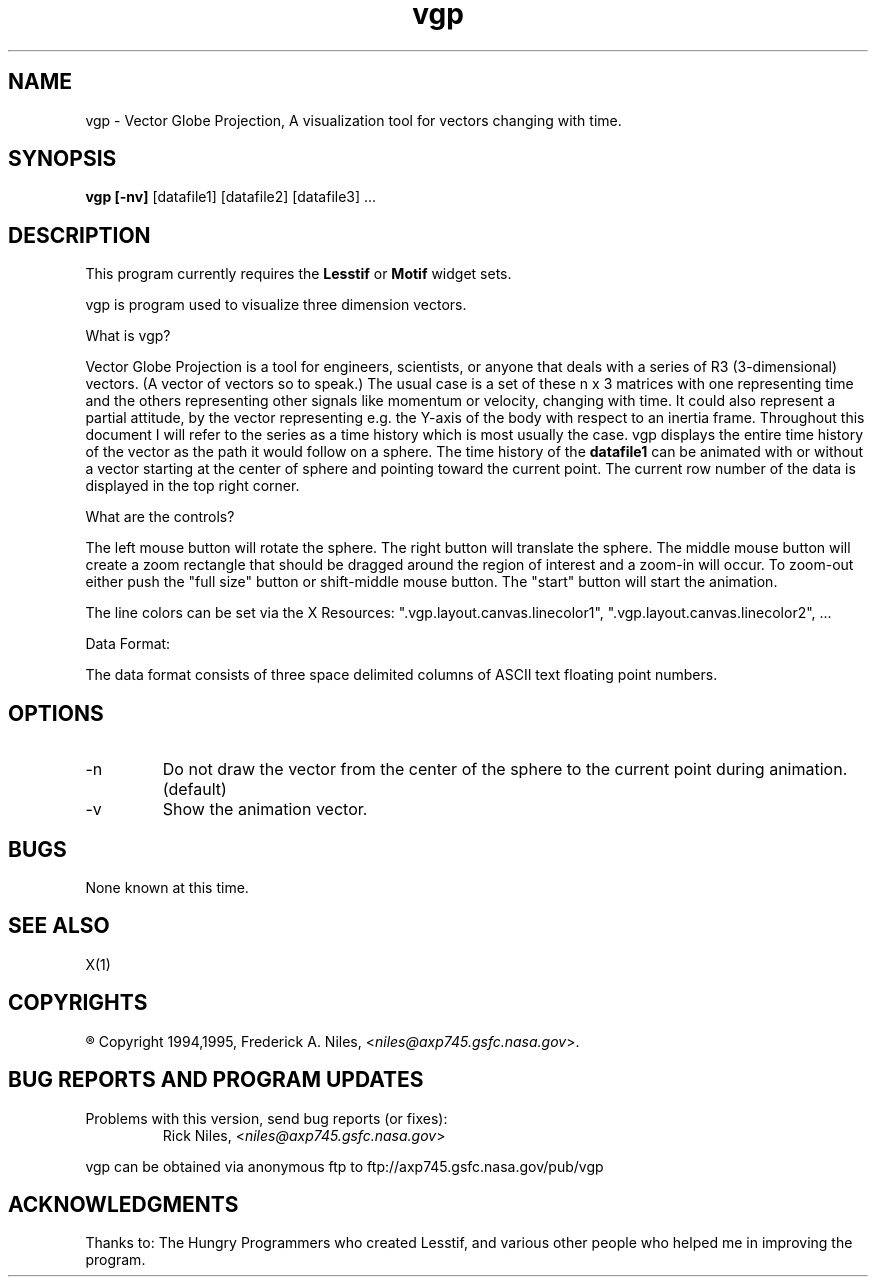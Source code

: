 .\" VECTOR GLOBE PROJECTION
.\"
.\" vgp.1
.\"
.\" ##
.\"
.\" Copyright (c) 1994,1995    Frederick A Niles, niles@axp745.gsfc.nasa.gov
.\"
.\"                   All Rights Reserved
.\"
.\" Permission to use, copy, modify, and distribute this software and
.\" its documentation for any purpose and without fee is hereby granted,
.\" provided that the above copyright notice appear in all copies and
.\" that both that copyright notice and this permission notice appear in
.\" supporting documentation, and that the name of the author not be
.\" used in advertising or publicity pertaining to distribution of the
.\" software without specific, written prior permission.
.\"
.\" This program is distributed in the hope that it will be "playable",
.\" but WITHOUT ANY WARRANTY; without even the implied warranty of
.\" MERCHANTABILITY or FITNESS FOR A PARTICULAR PURPOSE.
.\"
.TH "vgp" 1 "1 Nov 95" "V1.1.0"
.SH NAME
vgp \- Vector Globe Projection,  A visualization tool for vectors changing with time.
.SH SYNOPSIS
.B \fBvgp\fP [-nv]
[datafile1] [datafile2] [datafile3] ...

.SH DESCRIPTION
.LP
This program currently requires the \fBLesstif\fP or \fBMotif\fP
widget sets.
.LP
vgp is program used to visualize three dimension vectors.

What is vgp?

Vector Globe Projection is a tool for engineers, scientists, or anyone
that deals with a series of R3 (3-dimensional) vectors.  (A vector of
vectors so to speak.)  The usual case is a set of these n x 3 matrices
with one representing time and the others representing other signals
like momentum or velocity, changing with time.  It could also
represent a partial attitude, by the vector representing e.g. the
Y-axis of the body with respect to an inertia frame.  Throughout this
document I will refer to the series as a time history which is most
usually the case.  vgp displays the entire time history of the vector
as the path it would follow on a sphere.  The time history of the
\fBdatafile1\fP can be animated with or without a vector starting at
the center of sphere and pointing toward the current point.  The
current row number of the data is displayed in the top right corner.

What are the controls?

The left mouse button will rotate the sphere. The right button will
translate the sphere.  The middle mouse button will create a zoom
rectangle that should be dragged around the region of interest and a
zoom-in will occur.  To zoom-out either push the "full size" button or
shift-middle mouse button.  The "start" button will start the
animation.

The line colors can be set via the X Resources:
".vgp.layout.canvas.linecolor1",
".vgp.layout.canvas.linecolor2", ...

Data Format:

The data format consists of three space delimited columns of ASCII
text floating point numbers.

.SH OPTIONS
.IP -n 
Do not draw the vector from the center of the sphere to the current
point during animation. (default)
.IP -v 
Show the animation vector.
.SH BUGS

None known at this time.
.SH SEE ALSO
.LP
X(1)
.SH COPYRIGHTS
.LP
\*R Copyright 1994,1995, Frederick A. Niles, <\fIniles@axp745.gsfc.nasa.gov\fP>.
.SH BUG REPORTS AND PROGRAM UPDATES
.LP
Problems with this version, send bug reports (or fixes):
.RS
Rick Niles,	<\fIniles@axp745.gsfc.nasa.gov\fP>
.RE
.LP
vgp can be obtained via anonymous ftp to ftp://axp745.gsfc.nasa.gov/pub/vgp
.SH ACKNOWLEDGMENTS
.LP
Thanks to:
The Hungry Programmers who created Lesstif,
and various other people who helped me in improving the program.

